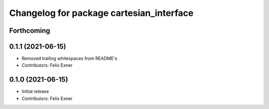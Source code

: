 ^^^^^^^^^^^^^^^^^^^^^^^^^^^^^^^^^^^^^^^^^
Changelog for package cartesian_interface
^^^^^^^^^^^^^^^^^^^^^^^^^^^^^^^^^^^^^^^^^

Forthcoming
-----------

0.1.1 (2021-06-15)
------------------
* Removed trailing whitespaces from README's
* Contributors: Felix Exner

0.1.0 (2021-06-15)
------------------
* Initial release
* Contributors: Felix Exner
